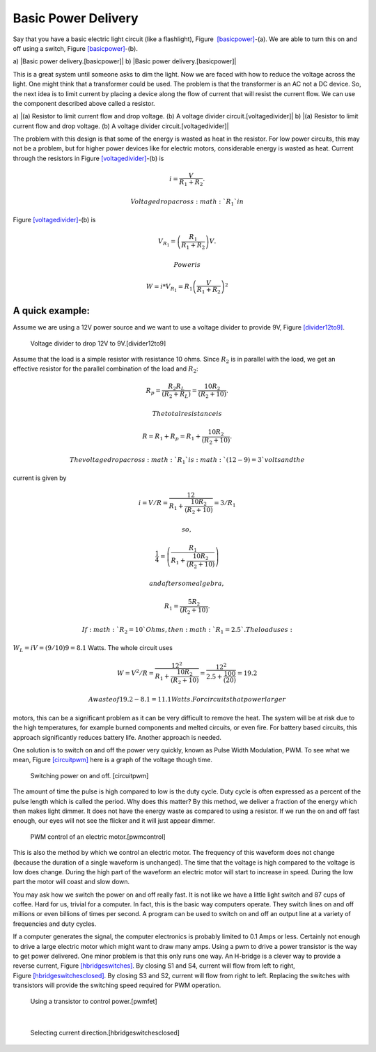 Basic Power Delivery
--------------------

Say that you have a basic electric light circuit (like a flashlight),
Figure  `[basicpower] <#basicpower>`__-(a). We are able to turn this on
and off using a switch, Figure \ `[basicpower] <#basicpower>`__-(b).

a) |Basic power delivery.[basicpower]| b) |Basic power
delivery.[basicpower]|

This is a great system until someone asks to dim the light. Now we are
faced with how to reduce the voltage across the light. One might think
that a transformer could be used. The problem is that the transformer is
an AC not a DC device. So, the next idea is to limit current by placing
a device along the flow of current that will resist the current flow. We
can use the component described above called a resistor.

a) |(a) Resistor to limit current flow and drop voltage. (b) A voltage
divider circuit.[voltagedivider]| b) |(a) Resistor to limit current flow
and drop voltage. (b) A voltage divider circuit.[voltagedivider]|

The problem with this design is that some of the energy is wasted as
heat in the resistor. For low power circuits, this may not be a problem,
but for higher power devices like for electric motors, considerable
energy is wasted as heat. Current through the resistors in
Figure \ `[voltagedivider] <#voltagedivider>`__-(b) is

.. math:: \displaystyle i = \frac{V}{R_1+R_2}.

 Voltage drop across :math:`R_1` in
Figure \ `[voltagedivider] <#voltagedivider>`__-(b) is

.. math:: \displaystyle V_{R_1} = \left(\frac{R_1}{R_1+R_2}\right)V .

 Power is

.. math:: \displaystyle W = i*V_{R_1} = R_1\left(\frac{V}{R_1+R_2}\right)^2

A quick example:
^^^^^^^^^^^^^^^^

Assume we are using a 12V power source and we want to use a voltage
divider to provide 9V, Figure \ `[divider12to9] <#divider12to9>`__.

.. figure:: circuit/vdivider2
   :alt: Voltage divider to drop 12V to 9V.[divider12to9]

   Voltage divider to drop 12V to 9V.[divider12to9]

Assume that the load is a simple resistor with resistance 10 ohms. Since
:math:`R_2` is in parallel with the load, we get an effective resistor
for the parallel combination of the load and :math:`R_2`:

.. math:: \displaystyle  R_p = \frac{R_2R_L }{(R_2 + R_L)}= \frac{10R_2 }{(R_2 + 10)}.

 The total resistance is

.. math:: R =  R_1 + R_p = R_1 + \frac{10R_2 }{(R_2 + 10)}.

 The voltage drop across :math:`R_1` is :math:`(12-9)=3` volts and the
current is given by

.. math:: i = V/R = \displaystyle \frac{12}{R_1 + \frac{10R_2 }{(R_2 + 10)}} = 3/R_1

 so,

.. math:: \displaystyle \frac{1}{4} = \left( \frac{R_1}{R_1 + \frac{10R_2}{(R_2 + 10)}}\right)

 and after some algebra,

.. math:: R_1 =\displaystyle \frac{5R_2}{(R_2 + 10)}.

 If :math:`R_2 = 10` Ohms, then :math:`R_1 = 2.5`. The load uses:
:math:`W_L = iV = (9/10)9 = 8.1` Watts. The whole circuit uses

.. math::

   W = V^2/R = \displaystyle\frac{12^2}{R_1 + \frac{10R_2}{(R_2 + 10)}} = \displaystyle 
    \frac{12^2}{2.5 + \frac{100}{(20)}} = 19.2

 A waste of 19.2 - 8.1 = 11.1 Watts. For circuits that power larger
motors, this can be a significant problem as it can be very difficult to
remove the heat. The system will be at risk due to the high
temperatures, for example burned components and melted circuits, or even
fire. For battery based circuits, this approach significantly reduces
battery life. Another approach is needed.

One solution is to switch on and off the power very quickly, known as
Pulse Width Modulation, PWM. To see what we mean,
Figure \ `[circuitpwm] <#circuitpwm>`__ here is a graph of the voltage
though time.

.. figure:: pwm/pwm
   :alt: Switching power on and off. [circuitpwm]

   Switching power on and off. [circuitpwm]

.. figure:: pwm/pwm_duty
   :alt: On-Off pulsing known as Pulse Width Modulation -
   PWM.[circuitpwmduty]

   On-Off pulsing known as Pulse Width Modulation - PWM.[circuitpwmduty]

The amount of time the pulse is high compared to low is the duty cycle.
Duty cycle is often expressed as a percent of the pulse length which is
called the period. Why does this matter? By this method, we deliver a
fraction of the energy which then makes light dimmer. It does not have
the energy waste as compared to using a resistor. If we run the on and
off fast enough, our eyes will not see the flicker and it will just
appear dimmer.

.. figure:: pwm/pwm_motor
   :alt: PWM control of an electric motor.[pwmcontrol]

   PWM control of an electric motor.[pwmcontrol]

This is also the method by which we control an electric motor. The
frequency of this waveform does not change (because the duration of a
single waveform is unchanged). The time that the voltage is high
compared to the voltage is low does change. During the high part of the
waveform an electric motor will start to increase in speed. During the
low part the motor will coast and slow down.

You may ask how we switch the power on and off really fast. It is not
like we have a little light switch and 87 cups of coffee. Hard for us,
trivial for a computer. In fact, this is the basic way computers
operate. They switch lines on and off millions or even billions of times
per second. A program can be used to switch on and off an output line at
a variety of frequencies and duty cycles.

If a computer generates the signal, the computer electronics is probably
limited to 0.1 Amps or less. Certainly not enough to drive a large
electric motor which might want to draw many amps. Using a pwm to drive
a power transistor is the way to get power delivered. One minor problem
is that this only runs one way. An H-bridge is a clever way to provide a
reverse current, Figure \ `[hbridgeswitches] <#hbridgeswitches>`__. By
closing S1 and S4, current will flow from left to right,
Figure \ `[hbridgeswitchesclosed] <#hbridgeswitchesclosed>`__. By
closing S3 and S2, current will flow from right to left. Replacing the
switches with transistors will provide the switching speed required for
PWM operation.

.. figure:: circuit/transistor-motor
   :alt: Using a transistor to control power.[pwmfet]

   Using a transistor to control power.[pwmfet]

.. figure:: circuit/500px-H_bridge
   :alt: H-Bridge, a way to select the direction of current
   flow.[hbridgeswitches]

   H-Bridge, a way to select the direction of current
   flow.[hbridgeswitches]

| 

.. raw:: latex

   \centering

.. figure:: circuit/1000px-H_bridge_operating
   :alt: Selecting current direction.[hbridgeswitchesclosed]

   Selecting current direction.[hbridgeswitchesclosed]
